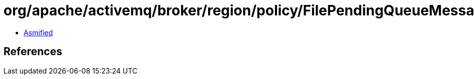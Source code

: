 = org/apache/activemq/broker/region/policy/FilePendingQueueMessageStoragePolicy.class

 - link:FilePendingQueueMessageStoragePolicy-asmified.java[Asmified]

== References

